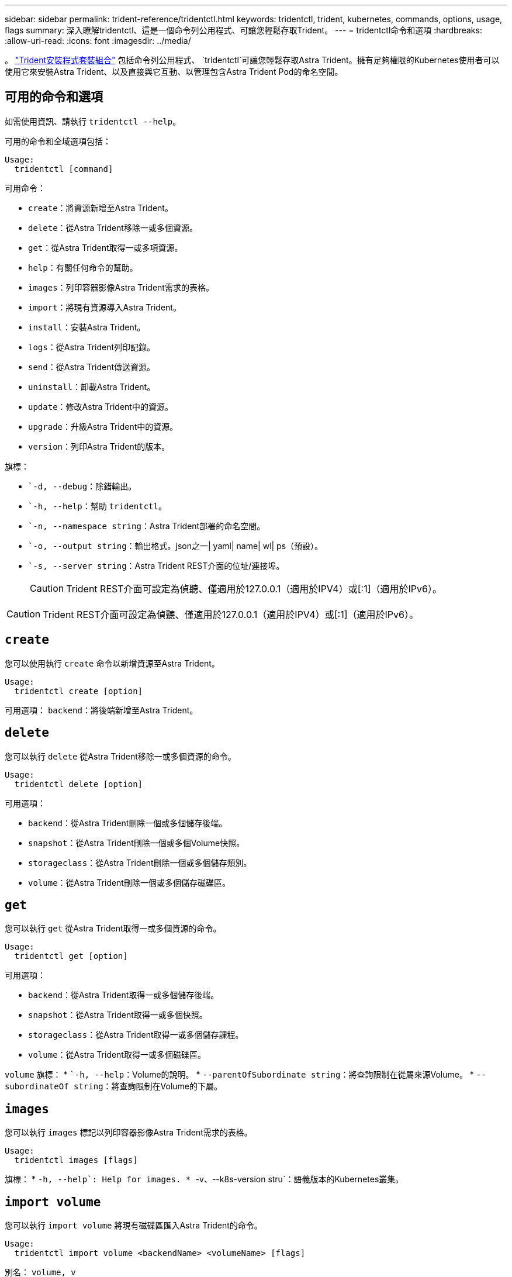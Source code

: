 ---
sidebar: sidebar 
permalink: trident-reference/tridentctl.html 
keywords: tridentctl, trident, kubernetes, commands, options, usage, flags 
summary: 深入瞭解tridentctl、這是一個命令列公用程式、可讓您輕鬆存取Trident。 
---
= tridentctl命令和選項
:hardbreaks:
:allow-uri-read: 
:icons: font
:imagesdir: ../media/


[role="lead"]
。 https://github.com/NetApp/trident/releases["Trident安裝程式套裝組合"^] 包括命令列公用程式、 `tridentctl`可讓您輕鬆存取Astra Trident。擁有足夠權限的Kubernetes使用者可以使用它來安裝Astra Trident、以及直接與它互動、以管理包含Astra Trident Pod的命名空間。



== 可用的命令和選項

如需使用資訊、請執行 `tridentctl --help`。

可用的命令和全域選項包括：

[listing]
----
Usage:
  tridentctl [command]
----
可用命令：

* `create`：將資源新增至Astra Trident。
* `delete`：從Astra Trident移除一或多個資源。
* `get`：從Astra Trident取得一或多項資源。
* `help`：有關任何命令的幫助。
* `images`：列印容器影像Astra Trident需求的表格。
* `import`：將現有資源導入Astra Trident。
* `install`：安裝Astra Trident。
* `logs`：從Astra Trident列印記錄。
* `send`：從Astra Trident傳送資源。
* `uninstall`：卸載Astra Trident。
* `update`：修改Astra Trident中的資源。
* `upgrade`：升級Astra Trident中的資源。
* `version`：列印Astra Trident的版本。


旗標：

* ``-d, --debug`：除錯輸出。
* ``-h, --help`：幫助 `tridentctl`。
* ``-n, --namespace string`：Astra Trident部署的命名空間。
* ``-o, --output string`：輸出格式。json之一| yaml| name| wl| ps（預設）。
* ``-s, --server string`：Astra Trident REST介面的位址/連接埠。
+

CAUTION: Trident REST介面可設定為偵聽、僅適用於127.0.0.1（適用於IPV4）或[:1]（適用於IPv6）。




CAUTION: Trident REST介面可設定為偵聽、僅適用於127.0.0.1（適用於IPV4）或[:1]（適用於IPv6）。



== `create`

您可以使用執行 `create` 命令以新增資源至Astra Trident。

[listing]
----
Usage:
  tridentctl create [option]
----
可用選項：
`backend`：將後端新增至Astra Trident。



== `delete`

您可以執行 `delete` 從Astra Trident移除一或多個資源的命令。

[listing]
----
Usage:
  tridentctl delete [option]
----
可用選項：

* `backend`：從Astra Trident刪除一個或多個儲存後端。
* `snapshot`：從Astra Trident刪除一個或多個Volume快照。
* `storageclass`：從Astra Trident刪除一個或多個儲存類別。
* `volume`：從Astra Trident刪除一個或多個儲存磁碟區。




== `get`

您可以執行 `get` 從Astra Trident取得一或多個資源的命令。

[listing]
----
Usage:
  tridentctl get [option]
----
可用選項：

* `backend`：從Astra Trident取得一或多個儲存後端。
* `snapshot`：從Astra Trident取得一或多個快照。
* `storageclass`：從Astra Trident取得一或多個儲存課程。
* `volume`：從Astra Trident取得一或多個磁碟區。


`volume` 旗標：
* ``-h, --help`：Volume的說明。
* `--parentOfSubordinate string`：將查詢限制在從屬來源Volume。
* `--subordinateOf string`：將查詢限制在Volume的下屬。



== `images`

您可以執行 `images` 標記以列印容器影像Astra Trident需求的表格。

[listing]
----
Usage:
  tridentctl images [flags]
----
旗標：
* ``-h, --help`: Help for images.
* ``-v、--k8s-version stru`：語義版本的Kubernetes叢集。



== `import volume`

您可以執行 `import volume` 將現有磁碟區匯入Astra Trident的命令。

[listing]
----
Usage:
  tridentctl import volume <backendName> <volumeName> [flags]
----
別名：
`volume, v`

旗標：

* ``-f, --filename string`：Yaml或Json PVc檔案的路徑。
* ``-h, --help`：Volume的說明。
* ``--no-manage`：僅建立PV/PVc。不要假設磁碟區生命週期管理。




== `install`

您可以執行 `install` 安裝Astra Trident的旗標。

[listing]
----
Usage:
  tridentctl install [flags]
----
旗標：

* `--autosupport-image string`： AutoSupport 遙測的容器映像（預設為「 NetApp/trident autosupport ： <current-version> 」）。
* `--autosupport-proxy string`：代理伺服器的位址/連接埠、用於傳送AutoSupport 「遙測」功能。
* `--enable-node-prep`：嘗試在節點上安裝所需的套件。
* `--generate-custom-yaml`：在不安裝任何內容的情況下生成Yaml文件。
* `-h, --help`：安裝說明。
* `--http-request-timeout`：覆寫 Trident 控制器 REST API 的 HTTP 要求逾時（預設值為 1m30s ）。
* `--image-registry string`：內部映像登錄的位址/連接埠。
* `--k8s-timeout duration`：所有Kubernetes作業的逾時時間（預設為3個月）。
* `--kubelet-dir string`：Kuvelet內部狀態的主機位置（預設為「/var/lib/kubelet」）。
* `--log-format string`：Astra Trident記錄格式（text、json）（預設「text」）。
* `--pv string`：Astra Trident使用的舊PV名稱、確保不存在（預設為「Trident」）。
* `--pvc string`：Astra Trident使用的舊版永久虛擬室早名稱、確保不存在（預設為「Trident」）。
* `--silence-autosupport`：請勿AutoSupport 自動將不實的套裝組合傳送至NetApp（預設為true）。
* `--silent`：安裝期間禁用大多數輸出。
* `--trident-image string`：要安裝的Astra Trident映像。
* `--use-custom-yaml`：使用安裝目錄中現有的任何Yaml檔案。
* `--use-ipv6`：使用IPv6進行Astra Trident的通訊。




== `logs`

您可以執行 `logs` 用於列印Astra Trident記錄的旗標。

[listing]
----
Usage:
  tridentctl logs [flags]
----
旗標：

* ``-a, --archive`：除非另有說明、否則請使用所有記錄建立支援歸檔。
* ``-h, --help`：日誌幫助。
* ``-l, --log string`：要顯示的Astra Trident記錄。其中一個trident | auto| trident運算子| all（預設為「自動」）。
* ``--node string`：Kubernetes節點名稱、用於收集節點Pod記錄。
* ``-p, --previous`：獲取先前容器實例的日誌（如果存在）。
* ``--sidecars`：取得邊側邊容器的記錄。




== `send`

您可以執行 `send` 從Astra Trident傳送資源的命令。

[listing]
----
Usage:
  tridentctl send [option]
----
可用選項：
`autosupport`：將AutoSupport 一份不適用的歸檔文件傳送給NetApp。



== `uninstall`

您可以執行 `uninstall` 解除安裝Astra Trident的旗標。

[listing]
----
Usage:
  tridentctl uninstall [flags]
----
旗標：
* `-h, --help`：解除安裝說明。
* `--silent`：卸載期間禁用大多數輸出。



== `update`

您可以執行 `update` 用於修改Astra Trident中資源的命令。

[listing]
----
Usage:
  tridentctl update [option]
----
可用選項：
`backend`：更新Astra Trident的後端。



== `version`

您可以執行 `version` 用於列印版本的旗標 `tridentctl` 以及執行中的Trident服務。

[listing]
----
Usage:
  tridentctl version [flags]
----
旗標：
* `--client`：僅限用戶端版本（不需要伺服器）。
* `-h, --help`：版本說明。
